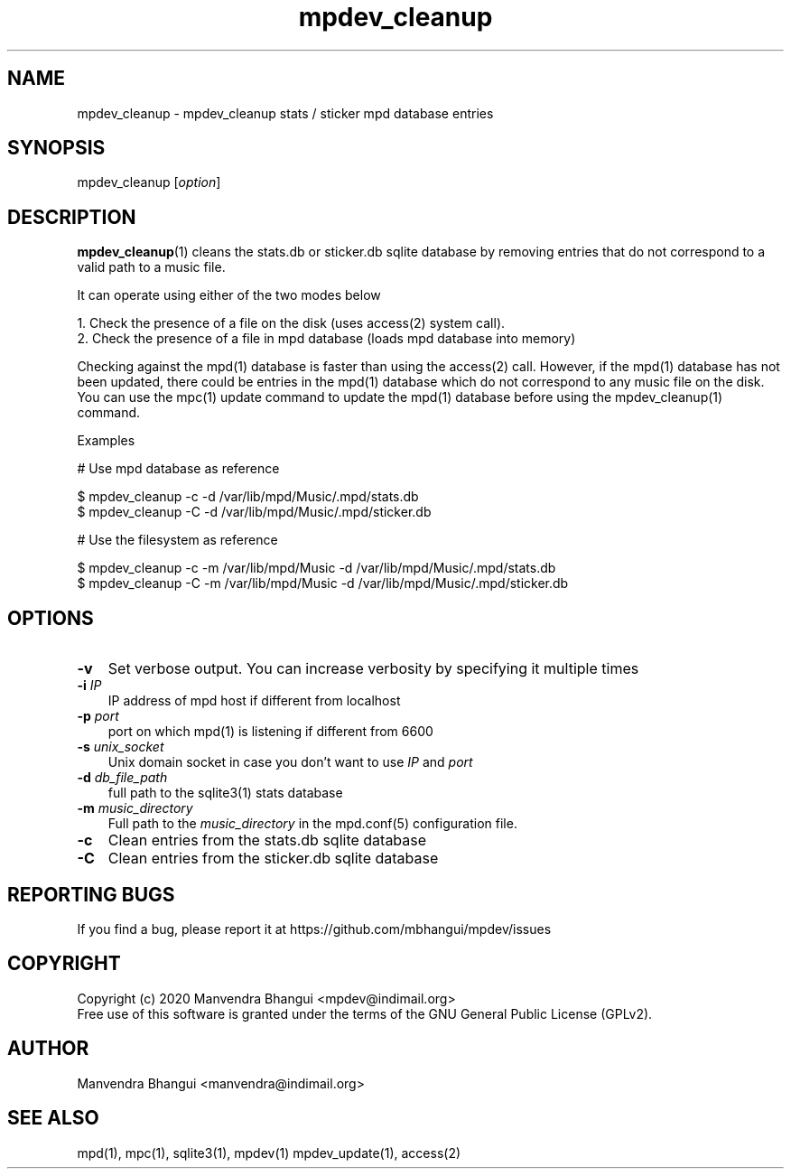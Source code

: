 .TH mpdev_cleanup 1 "Jul 13, 2020" "manual"
.SH NAME
.PP
mpdev_cleanup - mpdev_cleanup stats / sticker mpd database entries
.SH SYNOPSIS
.PP
mpdev_cleanup [\f[I]option\f[]]

.SH DESCRIPTION
.PP
\fBmpdev_cleanup\fR(1) cleans the stats.db or sticker.db sqlite database by
removing entries that do not correspond to a valid path to a music file.

It can operate using either of the two modes below

.EX
1. Check the presence of a file on the disk (uses access(2) system call).
2. Check the presence of a file in mpd database (loads mpd database into memory)
.EE

Checking against the mpd(1) database is faster than using the access(2) call.
However, if the mpd(1) database has not been updated, there could be entries
in the mpd(1) database which do not correspond to any music file on the disk.
You can use the mpc(1) update command to update the mpd(1) database before
using the mpdev_cleanup(1) command.

Examples

.EX
# Use mpd database as reference

$ mpdev_cleanup -c -d /var/lib/mpd/Music/.mpd/stats.db
$ mpdev_cleanup -C -d /var/lib/mpd/Music/.mpd/sticker.db

# Use the filesystem as reference

$ mpdev_cleanup -c -m /var/lib/mpd/Music -d /var/lib/mpd/Music/.mpd/stats.db
$ mpdev_cleanup -C -m /var/lib/mpd/Music -d /var/lib/mpd/Music/.mpd/sticker.db
.EE

.SH OPTIONS
.TP 3
.B -v
Set verbose output. You can increase verbosity by specifying it multiple times
.RS
.RE

.TP 3
\fB-i\fR \fIIP\fR
IP address of mpd host if different from localhost
.RS
.RE

.TP 3
\fB-p\fR \fIport\fR
port on which mpd(1) is listening if different from 6600
.RS
.RE

.TP 3
\fB-s\fR \fIunix_socket\fR
Unix domain socket in case you don't want to use \fIIP\fR and \fIport\fR
.RS
.RE

.TP 3
\fB-d\fR \fIdb_file_path\fR
full path to the sqlite3(1) stats database
.RS
.RE

.TP 3
\fB-m\fR \fImusic_directory\fR
Full path to the \fImusic_directory\fR in the mpd.conf(5) configuration file.
.RS
.RE

.TP 3
.B -c
Clean entries from the stats.db sqlite database
.RS
.RE

.TP 3
.B -C
Clean entries from the sticker.db sqlite database
.RS
.RE

.SH REPORTING BUGS
.PP
If you find a bug, please report it at https://github.com/mbhangui/mpdev/issues

.SH COPYRIGHT
.PP
Copyright (c) 2020 Manvendra Bhangui <mpdev@indimail.org>
.PD 0
.P
.PD
Free
use of this software is granted under the terms of the GNU General
Public License (GPLv2).
.SH AUTHOR
Manvendra Bhangui <manvendra@indimail.org>

.SH SEE ALSO
mpd(1),
mpc(1),
sqlite3(1),
mpdev(1)
mpdev_update(1),
access(2)

